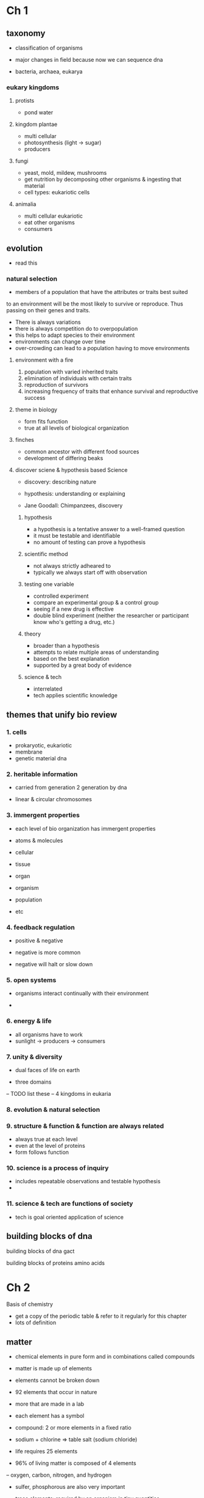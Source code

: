 * Ch 1
** taxonomy

- classification of organisms
- major changes in field because now we can sequence dna

- bacteria, archaea, eukarya
*** eukary kingdoms
**** protists
- pond water
**** kingdom plantae
- multi cellular
- photosynthesis (light -> sugar)
- producers
**** fungi
- yeast, mold, mildew, mushrooms
- get nutrition by decomposing other organisms & ingesting that material
- cell types: eukariotic cells
**** animalia
- multi cellular eukariotic
- eat other organisms
- consumers

** evolution
- read this

*** natural selection

- members of a population that have the attributes or traits best suited
to an environment will be the most likely to survive or reproduce. Thus
passing on their genes and traits.
- There is always variations
- there is always competition do to overpopulation
- this helps to adapt species to their environment
- environments can change over time
- over-crowding can lead to a population having to move environments


**** environment with a fire
1. population with varied inherited traits
2. elimination of individuals with certain traits
3. reproduction of survivors
4. increasing frequency of traits that enhance survival and reproductive success


**** theme in biology
- form fits function
- true at all levels of biological organization

**** finches
- common ancestor with different food sources
- development of differing beaks

**** discover sciene & hypothesis based Science
- discovery: describing nature
- hypothesis: understanding or explaining

- Jane Goodall: Chimpanzees, discovery

***** hypothesis
- a hypothesis is a tentative answer to a well-framed question
- it must be testable and identifiable
- no amount of testing can prove a hypothesis

***** scientific method
- not always strictly adheared to
- typically we always start off with observation

***** testing one variable
- controlled experiment
- compare an experimental group & a control group
- seeing if a new drug is effective
- double blind experiment (neither the researcher or participant know
  who's getting a drug, etc.)

***** theory
- broader than a hypothesis
- attempts to relate multiple areas of understanding
- based on the best explanation
- supported by a great body of evidence

***** science & tech
- interrelated
- tech applies scientific knowledge


** themes that unify bio review

*** 1. cells
- prokaryotic, eukariotic
- membrane
- genetic material dna

*** 2. heritable information
- carried from generation 2 generation by  dna

- linear & circular chromosomes

*** 3. immergent properties
- each level of bio organization has immergent properties

- atoms & molecules
- cellular
- tissue
- organ
- organism
- population
- etc

*** 4. feedback regulation
- positive & negative
- negative is more common

- negative will halt or slow down

*** 5. open systems
- organisms interact continually with their environment

-
*** 6. energy & life
- all organisms have to work
- sunlight -> producers -> consumers

*** 7. unity & diversity
- dual faces of life on earth

- three domains
-- TODO list these
-- 4 kingdoms in eukaria

*** 8. evolution & natural selection

*** 9. structure & function & function are always related

- always true at each level
- even at the level of proteins
- form follows function

*** 10. science is a process of inquiry
- includes repeatable observations and testable hypothesis
-

*** 11. science & tech are functions of society
- tech is goal oriented application of science


** building blocks of dna
building blocks of dna
gact

building blocks of proteins
amino acids

* Ch 2

Basis of chemistry

- get a copy of the periodic table & refer to it regularly for this chapter
- lots of definition

** matter
- chemical elements in pure form and in combinations called compounds
- matter is made up of elements
- elements cannot be broken down
- 92 elements that occur in nature
- more that are made in a lab
- each element has a symbol

- compound: 2 or more elements in a fixed ratio

- sodium + chlorine => table salt (sodium chloride)

- life requires 25 elements

- 96% of living matter is composed of 4 elements
-- oxygen, carbon, nitrogen, and hydrogen

- sulfer, phosphorous are also very important

- trace elements: required by an organism in tiny quantities
-- e.g. iodine in our thyroid gland (prevent goiter?)

- the atomic structure of an element determines the behavior of that
  element
- atom is the smallest unit of matter that still retains props of the
  element
- subatomic particles (neutron, protons, & electron)
- atomic nucleus: neutrons & protons packed together
- electrons form a cloud around the nucleus, move really fast

- helium (He): 2 protons & 2 neutrons

- protons & neutrons: mass of 1 amu (atomic mass unit)
- dalton (D): same as an AMU
- electron mass is considered negligible (mass is usually ignored)
- all atoms of a particular element have the same number of protons
  (Atomic Number). A subscript to the left of the chemical symbol.
- carbon_6 (C)
- nitrogen_7 (N)
- oxygen_8 (O)
- sodium_11 (Na)
- hydrogen_1 (H)

- unless otherwise indicated you can assume an element is
  uncharged. (same number of protons & electrons)

- mass number: (sum #protons #neutrons)
  -- Na_11 w/ a mass of 23 means 12 neutrons
  -- isotopes have differing number of neutrons (mass_number != 2 * atomic_number)

- sometimes on a periodic table you'll get the avg of occuring isotopes:
  e.g. H -> 1.008

- isotopes will behave identically in chemical reactions
- many stable isotopes, but there are some radioactive isotopes.
- a radioactive will have a decaying nucleus that gives off energy
- carbon_14 decays to form nitrogen
- can be used to trace metabolism, etc

- if the nucleus were the size of a golf ball, the electrons would be a
  kilometer away
  -- most of an atom is empty space
  -- nucleus is very compact

- nuclei do not react in chemical reactions
  -- only the electrons

- an atoms electrons will vary in the amount of energy an atom has
  -- ability to do work

- potential energy
  -- based on electrons in an atom (position to the nucleus)
  -- energy an object stores due to position or location (arrangement)
  -- similar to water in a reservoir on a hill (more potential energy)
  -- closest electrons to the nucleus have the least amount of energy

- negative & positive attraction

- energy levels in an electron
  -- electron shells
  -- ball bouncing down a flight of stairs
  -- first shell is closes (lowest energy)
  -- first row have electrons in first shell
  -- second row, second shell... ad infinitum
  -- photosynthesis: electrons absorbing light energy and moving shells

- an elements chemical behavior depends on it's distrobution of electrons

- first shell holds 2 electrons
  -- 2nd & 3rd can hold up to 8

- Ne_10 (Neon): 2 electrons in the first shell, 8 in the second

- The outermost shell (valence shell): affects an atoms chemical structure

- flourine & chlorine (7 valence electrons) - both poisonous, similar properties

*** Electron Orbitals

the 3d space where an electron spends 90% of it's time
- a maximum of 2 electrons in any orbital
- 1 orbital in the first shell: 1_S orbital (spherical)
- 4 orbitals in the second shell

**** orbitals in Ne
- 10 electrons
  -- 1_S orbital (2 electrons)
  -- 2_S orbital (2 electrons)
  -- 2_Py orbital (dumbell, figure 8 shaped) (2 electrons)
  -- 2_Px orbital (2 electrons)
  -- 2_Pz orbital (2 electrons)

**** valence shell
- atoms want to react in order to complete their valence shell
- give up or share their electrons

**** chemical bonds
- sharing of valence electrons
- covalance bonds (strong)
- ionic bonds (strong if no water present)

- a single covalent bond equals a pair of shared electrons

- hydrogen needs 2 to coomplete valence shell
- molecular hydrogen (H2) covalent bond

- molecular oxygen (O2) double covalent bond
  -- 2 pairs of shared electrons

- water (H2O) - covalent bond
  -- 2 covalent bonds

- methane (CH4) - 4 covalent bonds

- molecular formula (H_2)
- structural formula (H - H)
